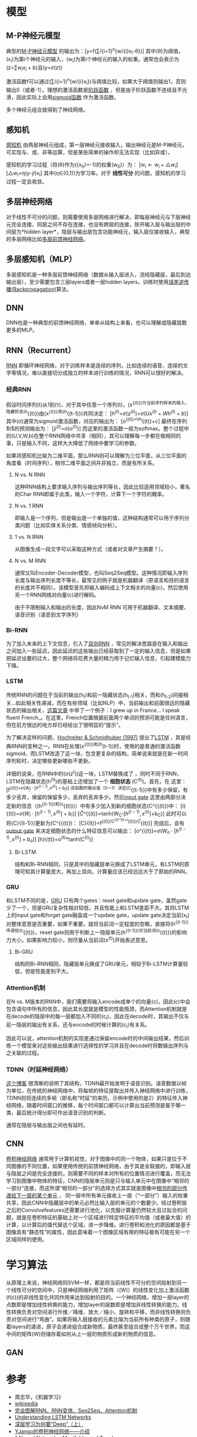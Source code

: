 * 模型

** M-P神经元模型

典型的[[https://en.wikipedia.org/wiki/Artificial_neuron][M-P神经元模型]] 的输出为：[y=f(\sum/{i=1}^{n}{w/{i}x_{i}-\theta})] 其中(\theta)为阈值，(x_i)为第i个神经元的输入，(w_i)为第i个神经元的输入的权重。通常也会表示为(z=\sum{w_{i}x_{i}+b})且(y=\sigma{(z)})

激活函数f可以通过(\sum/{i=1}^{n}{w/{i}x_{i}})与阈值比较，如果大于阈值则输出1，否则输出0（或者-1）。理想的激活函数是[[https://en.wikipedia.org/wiki/Sign_function][阶跃函数]] ，但是由于阶跃函数不连续且不光滑，因此实际上会用[[https://en.wikipedia.org/wiki/Sigmoid_function][sigmoid函数]] 作为激活函数。

多个神经元组合就得到了神经网络。

** 感知机

[[https://en.wikipedia.org/wiki/Perceptron][感知机]] 由两层神经元组成，第一层神经元接收输入，输出神经元是M-P神经元，可实现与、或、非等运算，但是某些简单的操作却无法实现（比如异或）。

感知机的学习过程（将(\theta)作为({x_0}=-1)的权重(w_0)）为：
[w_{i}\leftarrow{w_{i}+\triangle{w_i}}]
[\triangle{w_i}=\eta(y-\hat{y})x_i] 其中(\eta\in(0,1))为学习率。对于
*线性可分* 的问题，感知机的学习过程一定会收敛。

** 多层神经网络

对于线性不可分的问题，则需要使用多层网络进行解决，即每层神经元与下层神经元完全连接，同层之间不存在连接，也没有跨层的连接，除开输入层与输出层的中间层为*hidden
layer*，隐层与输出层包含功能神经元，输入层仅接收输入，典型的多层网络比如[[https://en.wikipedia.org/wiki/Feedforward_neural_network][多层前馈神经网络]]。

** 多层感知机（MLP）

多层感知机是一种多层前馈神经网络（数据从输入层进入，流经隐藏层，最后到达输出层），至少需要包含三层layers或者一层hidden
layers，训练时使用[[https://en.wikipedia.org/wiki/Backpropagation][误差逆传播(Backpropagation)]]算法。

** DNN

DNN也是一种典型的前馈神经网络，单单从结构上来看，也可以理解成隐藏层数更多的MLP。

** RNN（Recurrent）

[[https://en.wikipedia.org/wiki/Recurrent_neural_network][RNN]]
即循环神经网络，对于训练样本是连续的序列，比如连续的语音、连续的文字等情况，难以直接切分成独立的样本进行训练的情况，RNN可以很好的解决。

*** 经典RNN

假设时间序列(t)从1到(\tau)，对于其中任意一个序列(t)，(x^{{(t)})为当前序列样本的输入，隐藏状态(h}{(t)})由(x^{{(t)})和(h}{(t-1)})共同决定：
[h^{(t)}=\sigma{(z^{(t)})}=\sigma{(Ux^{(t)}+Wh^{(t)}+b)}]
其中(\sigma)通常为sigmoid激活函数，对应的输出为： [o^{{(t)}=Vh}{(t)}+c]
最终在序列$t$的预测输出为： [\hat{y}^{(t)}=\sigma{(o^{(t)})}]
而这里的激活函数一般为softmax。整个过程中的(U,V,W,b)在整个RNN网络中共享（相同），其可以理解每一步都在做相同的事，只是输入不同，这样大大降低了网络中要学习的参数。

如果将感知机比喻为二维平面，那么RNN则可以理解为三位平面，从三位平面的角度看（时间序列），相邻二维平面之间并非独立，而是有所关系。

1. N vs. N RNN

   这种RNN结构上要求输入序列与输出序列等长，因此比较适用领域较小，著名的Char
   RNN即属于此类，输入一个字符，计算下一个字符的概率。

   [[https://pic2.zhimg.com/80/v2-629abbab0d5cc871db396f17e9c58631_hd.jpg]]
2. N vs. 1 RNN

   即输入是一个序列，但是输出是一个单独的值，这种结构通常可以用于序列分类问题（比如实体关系分类、情感倾向分析）。

   [[https://pic1.zhimg.com/80/v2-6caa75392fe47801e605d5e8f2d3a100_hd.jpg]]
3. 1 vs. N RNN

   从图像生成一段文字可以采取这种方式（或者对文章产生摘要？）。

   [[https://pic1.zhimg.com/80/v2-87ebd6a82e32e81657682ffa0ba084ee_hd.jpg]]
   [[https://pic1.zhimg.com/80/v2-fe054c488bb3a9fbcdfad299b2294266_hd.jpg]]
4. N vs. M RNN

   通常又叫Encoder-Decoder模型，也叫Seq2Seq模型。这种情况即输入序列长度与输出序列长度不等长，最常见的例子就是机器翻译（原语言和目的语言的长度并不相同）。该模型首先将输入编码成上下文相关的向量(c)，然后使用另一个RNN网络对向量(c)进行解码。

   [[https://pic1.zhimg.com/80/v2-e0fbb46d897400a384873fc100c442db_hd.jpg]]
   由于不限制输入和输出的长度，因此NvM RNN
   可用于机器翻译、文本摘要、语音识别（语音到文字序列）

*** Bi-RNN

为了加入未来的上下文信息，引入了[[https://en.wikipedia.org/wiki/Recurrent_neural_network#Bi-directional][双向RNN]]
，常见的解决思路是在输入和输出之间加入一些延迟，因此延迟的这些输出已经获取到了一定的输入信息，但是如果把延迟设置的过大，整个网络将花费大量的精力用于记忆输入信息，引起建模能力下降。

*** LSTM

传统RNN的问题在于当前的输出(h_{t})和前一隐藏状态(h_{t-1})相关，而和(h_{t-2})间接相关...如此相关性递减，而在有些领域（比如NLP）中，当前输出和前面很远的隐藏状态的输出相关，[[http://colah.github.io/posts/2015-08-Understanding-LSTMs/][这篇文章]] 中举了一个例子：I grew up in France... I speak fluent French_。在这里，French位置根据前面两个单词的预测可能是任何语言，但在前方很远的地方却已经给出了很明显的“提示”。

为了解决这样的问题，[[http://www.bioinf.jku.at/publications/older/2604.pdf][Hochreiter & Schmidhuber (1997)]] 提出了[[https://en.wikipedia.org/wiki/Long_short-term_memory][LSTM]] ，其是经典RNN的变种之一。RNN在处理(x^{{(t)})和(h}(t-1))时，使用的是普通的激活函数sigmoid，而LSTM改造了这一块，包含更复杂的结构，简单说来就是在新一时间序列轮时，决定哪些更新哪些不更新。

详细的说来，在RNN中的(\sigma{(z^{t})})这一块，LSTM替换成了[[http://colah.github.io/posts/2015-08-Understanding-LSTMs/img/LSTM3-chain.png]] ，同时不同于RNN，LSTM在隐藏状态(h^{(t)})的基础上还增加了一个 *细胞状态* (C^{(t)})。首先，在[[http://colah.github.io/posts/2015-08-Understanding-LSTMs/img/LSTM3-focus-f.png]] 这里： [f^{{(t)}=\sigma{(W_{f}\cdot{[h^{(t-1)},x^{(t)}]}+b_{f})}] 该函数的输出值（0～1）决定(C}{(t-1)})中有多少保留，有多少丢弃，保留的保留多少，丢弃的丢弃多少。然后[[https://upload-images.jianshu.io/upload_images/42741-7fa07e640593f930.png?imageMogr2/auto-orient/strip%7CimageView2/2/w/700][input gate]] 这里由两部分决定新的信息（(h^{{(t-1)})和(x}{(t)})）中有多少加入到新的细胞状态(C^{{(t)})中：
[i}{(t)}=\sigma{(W_{i}\cdot{[h^{(t-1)},x^{(t)}]}+b_{i})}]
[\hat{C}^{{(t)}=tanh(W_{C}\cdot{[h^{(t-1)},x^{(t)}]}+b_{C})]
此时可以将(C}{(t-1)})更新为(C^{{(t)})：
[C}{(t)}=f^{{(t)}/C^{{(t-1)}+i}{(t)}/\hat{C}}{(t)}]
完成后，会有[[https://upload-images.jianshu.io/upload_images/42741-4c9186bf786063d6.png?imageMogr2/auto-orient/strip%7CimageView2/2/w/700][output gate]] 来决定细胞状态的什么特征信息可以输出：
[o^{{(t)}=\sigma{(W_{o}\cdot{[h^{(t-1)},x^{(t)}]}+b_{o})}]
[h}{(t)}=o^{(t)}*tanh(C^{(t)})]

1. Bi-LSTM

   结构和Bi-RNN相同，只是其中的隐藏层单元换成了LSTM单元，有LSTM的原理可知其计算量庞大，再加上双向，计算量应该已经远远大于了原始的RNN。

*** GRU

和LSTM不同的是，[[https://en.wikipedia.org/wiki/Gated_recurrent_unit][GRU]] 只有两个gates：reset gate和update gate，虽然gate少了一个，但是GRU复杂性相对较低，并且性能上和LSTM差距不大。其将LSTM上的input gate和forget gate融盒成一个update gate，update gate决定当前(x_t)对整体意思是否重要，如果不重要，就将当前词一定程度的忽略，直接将(h^{{(t-1)})传递给(h}{(t)})，reset gate则用于判断上一隐层单元(h^{{(t-1)})对当前词(x}{(t)})的影响力大小，如果影响力较小，则尽量从当前词(x^{(t)})开始表述意思。

1. Bi-GRU

   结构同Bi-RNN相同，隐藏层单元换成了GRU单元，相较于Bi-LSTM计算量较低，但是性能差别不大。

*** Attention机制

在N vs.
M版本的RNN中，我们需要将输入encode成单个的向量(c)，因此(c)中会包含语句中所有的信息，因此其长度就是模型的性能瓶颈，而Attention机制就是在decode的隐层中的每一层都加入不同的(c_i)，因此在decode时，其输出不仅与前一隐层的输出有关系，还与encode的时候计算的(c_i)有关系。

因此可以说，attention机制的实现是通过保留encode时的中间输出结果，然后训练一个模型来对这些输出结果进行选择性的学习并且在decode时将数输出序列与之关联的过程。

*** TDNN（时延神经网络）

[[https://blog.csdn.net/richard2357/article/details/16896837][这个博客]] 很清晰的说明了其结构，TDNN最开始发明于语音识别。语音数据以帧为单位，在传统的神经网络中，将每帧的特征提取出并传入神经网络中进行训练，TDNN则将连续的多帧（即名称“时延”的来历，示例中使用的是2）的特征传入神经网络，随着时间窗口的推移，每个时间窗口都可以计算出当前预测是属于哪一类，最后统计得分即可作出语音识别的判断。

通常在隐层与输出层之间也有延时。

** CNN

[[https://en.wikipedia.org/wiki/Convolutional_neural_network][卷积神经网络]] 通常用于计算机视觉，对于图像中的同一个物体，如果只是位于不同图像的不同位置，如果使用传统的前馈神经网络，由于其是全联接的，即输入层与隐层之间是完全连接的，则需要不同的样本对所有的位置情况进行覆盖，而无法学习到图像中物体的特征，CNN的隐层单元则是只与输入单元中在图像中“相邻的一部分”连接，而这所谓“相邻的一部分”的选择方式其实就是图像中[[http://www.cnblogs.com/nsnow/p/4562308.html][相邻的部分传递给下一层的某个单元]] ， 同一层中所有单元接收上一层（“一部分”）输入的权重共享，因此CNN中隐藏层中的单元必然比输入层的单元的个数要少。经过卷积层之后的Convolvefeatures还需要进行池化，以克服计算量仍然较大且过拟合的问题，就是在卷积特征的基础上对一个区域进行特定特征的平均值（或者最大值）的计算，以计算后的值代替这个区域，进一步降维。进行卷积和池化的原因都是基于图像具有“静态性”的属性，因此意味着一个图像区域有用的特征极有可能在另一个区域同样的使用。

* 学习算法

从原理上来说，神经网络同SVM一样，都是将当前线性不可分的空间投射到另一个线性可分的空间中，只是神经网络利用了矩阵（(W)）的线性变化加上激活函数(f(\cdot))的非线性变化共同作用来达到投射的目的。一个神经网络，增加一层layer的点数即是增加线性转换的能力，增加layer的层数即是增加非线性转换的能力。线性转换负责对空间进行升维／降维、放大／缩小、旋转和平移，而非线性转换则负责对空间进行“弯曲”。如果将输入层接收的元素比喻为当前所有种类的原子，则随着layers的递进，原子会递进组合成新物质，最终甚至组合成整个万千世界，而这中间的矩阵(W)则储存着如何从上一层的物质形成新的物质的信息。

** GAN

* 参考

-  周志华，《机器学习》
-  [[https://en.wikipedia.org/wiki/Main_Page][wikipedia]]
-  [[https://zhuanlan.zhihu.com/p/28054589][完全图解RNN、RNN变体、Seq2Seq、Attention机制]]
-  [[http://colah.github.io/posts/2015-08-Understanding-LSTMs/][Understanding LSTM Networks]]
-  [[https://zhuanlan.zhihu.com/p/22888385][深层学习为何要“Deep”（上）]]
-  [[https://zhuanlan.zhihu.com/p/27642620][YJango的卷积神经网络------介绍]]
-  [[http://colah.github.io/posts/2014-03-NN-Manifolds-Topology/][* Neural Networks, Manifolds, and Topology]]
-  [[http://colah.github.io/posts/2015-08-Backprop/][* Calculus on Computational Graphs: Backpropagation]]
-  [[https://blog.csdn.net/richard2357/article/details/16896837][TDNN时延神经网络]]
